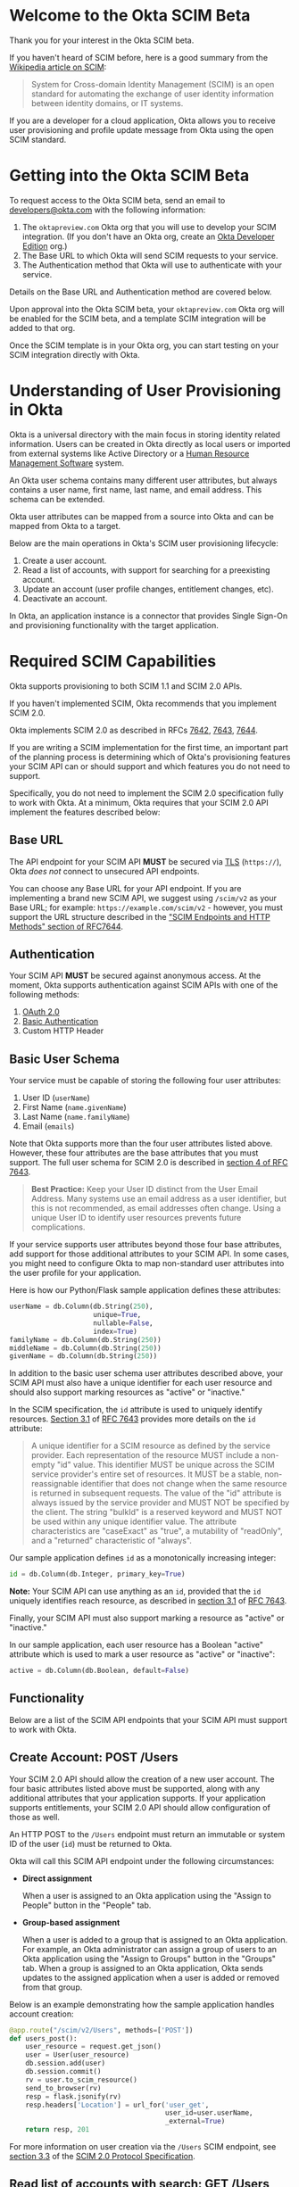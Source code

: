 # This is a file written in Emacs and authored using org-mode (http://orgmode.org/)
# The "README.md" file is generated from this file by running the
# "M-x org-md-export-to-markdown" command from inside of Emacs.
# 
# The rest of the files are generated from this file by running the
# "M-x org-babel-tangle" command from inside of Emacs.
# 
# The options below control the behavior of org-md-export-to-markdown:
#
# Don't render a Table of Contents 
#+OPTIONS: toc:nil
# Don't render section numbers
#+OPTIONS: num:nil
# Turn of subscript parsing: http://super-user.org/wordpress/2012/02/02/how-to-get-rid-of-subscript-annoyance-in-org-mode/comment-page-1/
#+OPTIONS: ^:{}
* Introduction							   :noexport:
  The Okta Application Network is a collection of more than 4000
  prebuilt application connectors. Integrating with customers'
  identity infrastructures is a top requirement for cloud Independent
  Software Vendors (ISVs).

  For an improved and secure login experience, enabling Single Sign-On
  for your application with protocols like SAML. See [[http://developer.okta.com/docs/guides/saml_guidance.html][Single Sign-On
  with Okta]] for more information on allowing end users to log into
  your application using corporate credentials link here.  In the case
  of an Active Directory deployment, end users can effectively log
  into your application with their Active Directory credentials.

  Equally important is the ability to provision and deprovision
  accounts in your application by integrating with your customers'
  user lifecycles.  Many companies use Active Directory as the trigger
  for account provisioning.  Some companies use Human Resource
  Management Systems (HRMS) such as Workday to drive account
  provisioning. Okta already integrates with those systems.  All you
  need to do is expose a SCIM API – to allow Okta to perform
  operations such as account creation, updates, and entitlement
  assignments (groups or roles) to your application.
* Welcome to the Okta SCIM Beta
  Thank you for your interest in the Okta SCIM beta.

  If you haven't heard of SCIM before, here is a good summary from the
  [[https://en.wikipedia.org/wiki/System_for_Cross-domain_Identity_Management][Wikipedia article on SCIM]]:
  #+BEGIN_QUOTE
  System for Cross-domain Identity Management (SCIM) is an open
  standard for automating the exchange of user identity information
  between identity domains, or IT systems.
  #+END_QUOTE

  If you are a developer for a cloud application, Okta allows you
  to receive user provisioning and profile update message from Okta
  using the open SCIM standard.
* Getting into the Okta SCIM Beta
  To request access to the Okta SCIM beta, send an email to [[mailto:developers@okta.com][developers@okta.com]]
  with the following information:

  1. The =oktapreview.com= Okta org that you will use to develop your
     SCIM integration. (If you don't have an Okta org, create an
     [[https://www.okta.com/developer/signup/][Okta Developer Edition]] org.)
  2. The Base URL to which Okta will send SCIM requests to your service.
  3. The Authentication method that Okta will use to authenticate with
     your service.

  Details on the Base URL and Authentication method are covered below.

  Upon approval into the Okta SCIM beta, your =oktapreview.com= Okta
  org will be enabled for the SCIM beta, and a template SCIM
  integration will be added to that org.

  Once the SCIM template is in your Okta org, you can
  start testing on your SCIM integration directly with Okta.
* Understanding of User Provisioning in Okta
  Okta is a universal directory with the main focus in storing
  identity related information.  Users can be created in Okta directly
  as local users or imported from external systems like Active
  Directory or a [[https://en.wikipedia.org/wiki/Category:Human_resource_management_software][Human Resource Management Software]] system.

  An Okta user schema contains many different user attributes,
  but always contains a user name, first name, last name, and
  email address. This schema can be extended.

  Okta user attributes can be mapped from a source into Okta and can
  be mapped from Okta to a target.

  Below are the main operations in Okta's SCIM user provisioning lifecycle:
  1) Create a user account.
  2) Read a list of accounts, with support for searching for a preexisting account.
  3) Update an account (user profile changes, entitlement changes, etc).
  4) Deactivate an account.

  In Okta, an application instance is a connector that provides Single Sign-On
  and provisioning functionality with the target application.

* Required SCIM Capabilities
  Okta supports provisioning to both SCIM 1.1 and SCIM 2.0 APIs.

  If you haven't implemented SCIM, Okta recommends that you implement
  SCIM 2.0.

  Okta implements SCIM 2.0 as described in RFCs [[https://tools.ietf.org/html/rfc7642][7642]], [[https://tools.ietf.org/html/rfc7643][7643]], [[https://tools.ietf.org/html/rfc7644][7644]].

  If you are writing a SCIM implementation for the first time, an
  important part of the planning process is determining which of
  Okta's provisioning features your SCIM API can or should support and
  which features you do not need to support.

  Specifically, you do not need to implement the SCIM 2.0
  specification fully to work with Okta. At a minimum, Okta requires that
  your SCIM 2.0 API implement the features described below:
** Base URL
   The API endpoint for your SCIM API *MUST* be secured via [[https://tools.ietf.org/html/rfc5246][TLS]]
   (=https://=), Okta /does not/ connect to unsecured API endpoints.

   You can choose any Base URL for your API endpoint. If you
   are implementing a brand new SCIM API, we suggest using =/scim/v2=
   as your Base URL; for example: =https://example.com/scim/v2= -
   however, you must support the URL structure described in the
   [[https://tools.ietf.org/html/rfc7644#section-3.2]["SCIM Endpoints and HTTP Methods" section of RFC7644]].
** Authentication
   Your SCIM API *MUST* be secured against anonymous access. At the
   moment, Okta supports authentication against SCIM APIs with one of
   the following methods:

   1. [[http://oauth.net/2/][OAuth 2.0]]
   2. [[https://en.wikipedia.org/wiki/Basic_access_authentication][Basic Authentication]]
   3. Custom HTTP Header
** Basic User Schema
   Your service must be capable of storing the following four user
   attributes:

   1. User ID (=userName=)
   2. First Name (=name.givenName=)
   3. Last Name (=name.familyName=)
   4. Email (=emails=)

   Note that Okta supports more than the four user attributes listed
   above. However, these four attributes are the base attributes that
   you must support.  The full user schema for SCIM 2.0 is described
   in [[https://tools.ietf.org/html/rfc7643#section-4][section 4 of RFC 7643]].

   #+BEGIN_QUOTE
   *Best Practice:* Keep your User ID distinct from the User Email
   Address. Many systems use an email address as a user identifier,
   but this is not recommended, as email addresses often change. Using
   a unique User ID to identify user resources prevents future
   complications.
   #+END_QUOTE

   If your service supports user attributes beyond those four base
   attributes, add support for those additional
   attributes to your SCIM API. In some cases, you might need to
   configure Okta to map non-standard user attributes into the user
   profile for your application.

   Here is how our Python/Flask sample application defines these attributes:
   #+NAME: user-db-model-user-attributes
   #+BEGIN_SRC python
    userName = db.Column(db.String(250),
                         unique=True,
                         nullable=False,
                         index=True)
    familyName = db.Column(db.String(250))
    middleName = db.Column(db.String(250))
    givenName = db.Column(db.String(250))
   #+END_SRC

   In addition to the basic user schema user attributes described
   above, your SCIM API must also have a unique identifier for each
   user resource and should also support marking resources as "active"
   or "inactive."

   In the SCIM specification, the =id= attribute is used to uniquely
   identify resources. [[Https://tools.ietf.org/html/rfc7643#section-3.1][Section 3.1]] of [[https://tools.ietf.org/html/rfc7643][RFC 7643]] provides more details
   on the =id= attribute:

   #+BEGIN_QUOTE
   A unique identifier for a SCIM resource as defined by the service
   provider.  Each representation of the resource MUST include a
   non-empty "id" value.  This identifier MUST be unique across the
   SCIM service provider's entire set of resources.  It MUST be a
   stable, non-reassignable identifier that does not change when the
   same resource is returned in subsequent requests.  The value of
   the "id" attribute is always issued by the service provider and
   MUST NOT be specified by the client.  The string "bulkId" is a
   reserved keyword and MUST NOT be used within any unique identifier
   value.  The attribute characteristics are "caseExact" as "true", a
   mutability of "readOnly", and a "returned" characteristic of
   "always".
   #+END_QUOTE

   Our sample application defines =id= as a monotonically
   increasing integer:
   #+NAME: user-db-model-id-attribute
   #+BEGIN_SRC python
     id = db.Column(db.Integer, primary_key=True)
   #+END_SRC

   *Note:* Your SCIM API can use anything as an =id=, provided that the =id=
   uniquely identifies reach resource, as described in [[https://tools.ietf.org/html/rfc7643#section-3.1][section 3.1]] of
   [[https://tools.ietf.org/html/rfc7643][RFC 7643]].

   Finally, your SCIM API must also support marking a resource as
   "active" or "inactive."

   In our sample application, each user resource has a Boolean
   "active" attribute which is used to mark a user resource as
   "active" or "inactive":

   #+NAME: user-db-model-active-attribute
   #+BEGIN_SRC python
    active = db.Column(db.Boolean, default=False)
   #+END_SRC
** Functionality
   Below are a list of the SCIM API endpoints that your SCIM API must
   support to work with Okta.
** Create Account: POST /Users
   Your SCIM 2.0 API should allow the creation of a new user
   account.  The four basic attributes listed above must be supported, along
   with any additional attributes that your application supports.  If your
   application supports entitlements, your SCIM 2.0 API should allow
   configuration of those as well.
   
   An HTTP POST to the =/Users= endpoint must return an immutable or 
   system ID of the user (=id=) must be returned to Okta.

   Okta will call this SCIM API endpoint under the following circumstances:
   - *Direct assignment*

     When a user is assigned to an Okta application using the "Assign
     to People" button in the "People" tab.
   - *Group-based assignment*

     When a user is added to a group that is assigned to an Okta
     application. For example, an Okta administrator can assign a
     group of users to an Okta application using the "Assign to
     Groups" button in the "Groups" tab. When a group is assigned to an
     Okta application, Okta sends updates to the assigned
     application when a user is added or removed from that group.

   Below is an example demonstrating how the sample application handles account
   creation:

    #+NAME: users_post
    #+BEGIN_SRC python
      @app.route("/scim/v2/Users", methods=['POST'])
      def users_post():
          user_resource = request.get_json()
          user = User(user_resource)
          db.session.add(user)
          db.session.commit()
          rv = user.to_scim_resource()
          send_to_browser(rv)
          resp = flask.jsonify(rv)
          resp.headers['Location'] = url_for('user_get',
                                             user_id=user.userName,
                                             _external=True)
          return resp, 201
    #+END_SRC

   For more information on user creation via the =/Users= SCIM
   endpoint, see [[https://tools.ietf.org/html/rfc7644#section-3.3][section 3.3]] of the [[https://tools.ietf.org/html/rfc7644][SCIM 2.0 Protocol Specification]].

** Read list of accounts with search: GET /Users
   Your SCIM 2.0 API must support the ability for Okta to retrieve
   users (and entitlements like groups if available) from your
   service.  This allows Okta to fetch all user resources in an
   efficient manner for reconciliation and initial bootstrap (to
   get all users from your app into the system).

   Below is how the sample application handles listing user resources,
   with support for filtering and pagination:

   #+NAME: users_get
   #+BEGIN_SRC python :noweb yes
     @app.route("/scim/v2/Users", methods=['GET'])
     def users_get():
         query = User.query
         <<users_get_filter>>
         <<users_get_pagination>>
         total_results = query.count()
         found = query.all()
         rv = ListResponse(found,
                           start_index=start_index,
                           count=count,
                           total_results=total_results)
         return flask.jsonify(rv.to_scim_resource())
   #+END_SRC

   #+RESULTS: users_get

   #+BEGIN_QUOTE
   If you want to see the SQL query that SQLAlchemy is using for
   the query, add this code after the =query= statement that you want
   to see: =print(str(query.statement))=
   #+END_QUOTE

   For more details on the =/Users= SCIM endpoint, see [[https://tools.ietf.org/html/rfc7644#section-3.4.2][section 3.4.2]]
   of the [[https://tools.ietf.org/html/rfc7644][SCIM 2.0 Protocol Specification]].
** Read Account Details: GET /Users/{id}
   Your SCIM 2.0 API must support fetching of users by user id.

   Below is how the sample application handles returning a user resource
   by user id:

   #+NAME: user_get
   #+BEGIN_SRC python
     @app.route("/scim/v2/Users/<user_id>", methods=['GET'])
     def user_get(user_id):
	 user = User.query.filter_by(id=user_id).one()
	 return render_json(user)
   #+END_SRC

   For more details on the =/Users/{id}= SCIM endpoint, see [[https://tools.ietf.org/html/rfc7644#section-3.4.1][section 3.4.1]]
   of the [[https://tools.ietf.org/html/rfc7644][SCIM 2.0 Protocol Specification]].

** Update Account Details: PUT /Users/{id}
   When a profile attribute of a user assigned to your SCIM enabled
   application is changed, Okta will do the following:
   - Make a GET request against =/Users/{id}= on your SCIM API for the
     user to update.
   - Take the resource returned from your SCIM API and update only the
     attributes that need to be updated.
   - Make a PUT request against =/Users/{id}= in your SCIM API with
     the updated resource as the payload.

   Examples of things that can cause changes to an Okta user profile
   are:
   - A change in profile a master like Active Directory or a Human Resource
     Management Software system.
   - A direct change of a profile attribute in Okta for a local user.

   Below is how the sample application handles account profile updates:
   #+NAME: users_put
   #+BEGIN_SRC python
     @app.route("/scim/v2/Users/<user_id>", methods=['PUT'])
     def users_put(user_id):
	 user_resource = request.get_json()
	 user = User.query.filter_by(id=user_id).one()
	 user.update(user_resource)
	 db.session.add(user)
	 db.session.commit()
	 return render_json(user)
   #+END_SRC

   For more details on updates to the =/Users/{id}= SCIM endpoint, see [[https://tools.ietf.org/html/rfc7644#section-3.5.1][section 3.5.1]]
   of the [[https://tools.ietf.org/html/rfc7644][SCIM 2.0 Protocol Specification]].
** Deactivate Account: PATCH /Users/{id}
   Deprovisioning is perhaps the most important reason customers why
   customers ask that your application supports provisioning
   with Okta. Your SCIM API should support account deactivation via a
   PATCH to =/Users/{id}= where the payload of the PATCH request sets
   the =active= property of the user to =false=.

   Your SCIM API should allow account updates at the attribute level.
   If entitlements are supported, your SCIM API should also be able
   to update entitlements based on SCIM profile updates.

   Okta will send a PATCH request to your application to deactivate a
   user when an Okta user is "unassigned" from your
   application. Examples of when this happen are as follows:
   - A user is manually unassigned from your application.
   - A user is removed from a group which is assigned to your application.
   - When a user is deactivated in Okta, either manually or via 
     by an external profile master like Active Directory or a Human
     Resource Management Software system.

   Below is how the sample application handles account deactivation:
   #+NAME: user_patch
   #+BEGIN_SRC python
     @app.route("/scim/v2/Users/<user_id>", methods=['PATCH'])
     def users_patch(user_id):
	 patch_resource = request.get_json()
	 for attribute in ['schemas', 'Operations']:
	     if attribute not in patch_resource:
		 message = "Payload must contain '{}' attribute.".format(attribute)
		 return message, 400
	 schema_patchop = 'urn:ietf:params:scim:api:messages:2.0:PatchOp'
	 if schema_patchop not in patch_resource['schemas']:
	     return "The 'schemas' type in this request is not supported.", 501
	 user = User.query.filter_by(id=user_id).one()
	 for operation in patch_resource['Operations']:
	     if 'op' not in operation and operation['op'] != 'replace':
		 continue
	     value = operation['value']
	     for key in value.keys():
		 setattr(user, key, value[key])
	 db.session.add(user)
	 db.session.commit()
	 return render_json(user)
   #+END_SRC
   For more details on user attribute updates to =/Users/{id}= SCIM endpoint, see [[https://tools.ietf.org/html/rfc7644#section-3.5.2][section 3.5.2]]
   of the [[https://tools.ietf.org/html/rfc7644][SCIM 2.0 Protocol Specification]].
** Filtering on =id=, =externalId=, =userName=, and =emails=
   Being able to filter results by the =id=, =externalId=, or =userName=
   attributes is a critical part of working with Okta. 

   Your SCIM API must be able to filter users by =userName= and should
   also support filtering by =id= and =externalId=. Filtering support
   is required because most provisioning actions require the ability
   for Okta to determine if a user resource exists on your system.

   Consider the scenario where an Okta customer with thousands of
   users has a provisioning integration with your system, which also
   has thousands of users. When an Okta customer adds a new user to
   their Okta organization, Okta needs a way to determine quickly if a
   resource for the newly created user was previously created on your
   system.

   Examples of filters that Okta might send to your SCIM API are as
   follows:
   #+BEGIN_QUOTE
   userName eq "jane@example.com"
   #+END_QUOTE

   #+BEGIN_QUOTE
   emails eq "jane@example.com"
   #+END_QUOTE
   
   Note that, at the moment, Okta only supports the =eq= filter operator. However, the
   [[https://tools.ietf.org/html/rfc7644#section-3.4.2.2][filtering capabilities]] described in the SCIM 2.0 Protocol Specification are
   much more complicated.

   Here is an example of how to implement SCIM filtering in Python:
   #+NAME: users_get_filter
   #+BEGIN_SRC python
     request_filter = request.args.get('filter')
     match = None
     if request_filter:
         match = re.match('(\w+) eq "([^"]*)"', request_filter)
     if match:
         (search_key_name, search_value) = match.groups()
         search_key = getattr(User, search_key_name)
         query = query.filter(search_key == search_value)
   #+END_SRC

   Note: The sample code above only supports the =eq= operator. We
   recommend that you add support for all of the filter operators
   described in [[https://tools.ietf.org/html/rfc7644#page-18][table 3]] of the SCIM 2.0 Protocol Specification.

   For more details on filtering in SCIM 2.0, see [[https://tools.ietf.org/html/rfc7644#section-3.4.2.2][section 3.4.2.2]]
   of the [[https://tools.ietf.org/html/rfc7644][SCIM 2.0 Protocol Specification]].
*** Make this better by turning the request into a =text()= query  :noexport:
    See ABNF here: https://tools.ietf.org/html/rfc7644#page-21
    (My "string" regex above is bad)

    http://docs.sqlalchemy.org/en/latest/core/sqlelement.html#sqlalchemy.sql.expression.text

    Something like this:
    #+BEGIN_EXAMPLE
	 m = re.match('(\w+) (\w{2}) "([^"]*)"', request_filter)
	 (search_key_name, search_compare, search_value) = m.groups()
         session.query(User).filter(text(":search_key :search_compare :search_value")).all()
    #+END_EXAMPLE
** Resource Paging
   When returning large lists of resources, your SCIM implementation
   must support pagination using a /limit/ (=count=) and /offset/
   (=startIndex=) to return smaller groups of resources in a request.

   Below is an example of a =curl= command that makes a request to the
   =/Users/= SCIM endpoint with =count= and =startIndex= set:

   #+BEGIN_EXAMPLE
     $ curl 'https://scim-server.example.com/scim/v2/Users?count=1&startIndex=1'
     {
       "Resources": [
         {
           "active": false, 
           "id": 1, 
           "meta": {
             "location": "http://scim-server.example.com/scim/v2/Users/1", 
             "resourceType": "User"
           }, 
           "name": {
             "familyName": "Doe", 
             "givenName": "Jane", 
             "middleName": null
           }, 
           "schemas": [
             "urn:ietf:params:scim:schemas:core:2.0:User"
           ], 
           "userName": "jane.doe@example.com"
         }
       ], 
       "itemsPerPage": 1, 
       "schemas": [
         "urn:ietf:params:scim:api:messages:2.0:ListResponse"
       ], 
       "startIndex": 0, 
       "totalResults": 1
     }
   #+END_EXAMPLE

   And here is how the sample application handles pagination with SQLAlchemy:

   #+NAME: users_get_pagination
   #+BEGIN_SRC python
     count = int(request.args.get('count', 100))
     start_index = int(request.args.get('startIndex', 1))
     if start_index < 1:
         start_index = 1
     start_index -= 1
     query = query.offset(start_index).limit(count)
   #+END_SRC
   
   Note: This code subtracts "1" from the
   =startIndex=, because =startIndex= is [[https://tools.ietf.org/html/rfc7644#section-3.4.2][1-indexed]] and
   the OFFSET statement is [[http://www.postgresql.org/docs/8.0/static/queries-limit.html][0-indexed]].

   For more details pagination on a SCIM 2.0 endpoint, see [[https://tools.ietf.org/html/rfc7644#section-3.4.2.4][section 3.4.2.4]]
   of the [[https://tools.ietf.org/html/rfc7644][SCIM 2.0 Protocol Specification]].
** Rate Limiting
   Some customer actions, such as adding hundreds of users at once,
   causes large bursts of HTTP requests to your SCIM API. For
   scenarios like this, we suggest that your SCIM API return rate
   limiting information to Okta via the [[https://en.wikipedia.org/wiki/List_of_HTTP_status_codes#429][HTTP 429 Too Many Requests]]
   status code. This helps Okta throttle the rate at which SCIM
   requests are made to your API.

   For more details on rate limiting requests using the HTTP 429
   status code, see [[https://tools.ietf.org/html/rfc6585#section-4][section 4]] of [[https://tools.ietf.org/html/rfc6585][RFC 6585]].
** SCIM Features Not Implemented by Okta
   The following features are currently not supported by Okta:
*** DELETE /Users/{id}
    Deleting users via DELETE is covered in
    [[https://tools.ietf.org/html/rfc7644#section-3.6][section 3.6]] of the [[https://tools.ietf.org/html/rfc7644][SCIM 2.0 Protocol Specification]].

    Okta users are never *deleted*; they are *deactivated*
    instead. Because of this, Okta never makes an HTTP DELETE
    request to a user resource on your SCIM API. Instead, Okta makes
    an HTTP PATCH request to set the =active= setting to =false=.
*** Querying with POST
    The ability to query users with a POST request is described in
    [[https://tools.ietf.org/html/rfc7644#section-3.4.3][section 3.4.3]] of the [[https://tools.ietf.org/html/rfc7644][SCIM 2.0 Protocol Specification]].

    Querying using POST is sometimes useful if your query contains 
    [[https://en.wikipedia.org/wiki/Personally_identifiable_information][personally identifiable information]] that would be exposed in
    system logs if used query parameters with a GET request.

    Okta currently does not support this feature.
*** Bulk Operations
    The ability to send a large collection of resource operations in a
    single request is covered in
    [[https://tools.ietf.org/html/rfc7644#section-3.7][section 3.7]] of the [[https://tools.ietf.org/html/rfc7644][SCIM 2.0 Protocol Specification]].

    Okta currently does not support this feature and makes
    one request per resource operation.
*** "/Me" Authenticated Subject Alias
    The =/Me= URI alias for the current authenticated subject is
    covered in
    [[https://tools.ietf.org/html/rfc7644#section-3.11][section 3.11]] of the [[https://tools.ietf.org/html/rfc7644][SCIM 2.0 Protocol Specification]].

    Okta does not currently make SCIM requests with the =/Me= URI alias.
*** /Groups API endpoint
    Okta currently does not support using the =/Groups= endpoint of a SCIM
    API. When support is added for the =/Groups= endpoint, Okta plans
    on using the following HTTP requests against the =/Groups= endpoint:
**** Read list of Groups: GET /Groups
**** Create Group: POST /Groups
**** Read Group detail: GET /Groups/{id}
**** Delete Group: DELETE /Groups/{id}
*** /Schemas API endpoint
    Okta does not currently make queries against the =/Schemas=
    endpoint, but this functionality is being planned.

    Here is the specification for the =/Schemas= endpoint, from
    [[https://tools.ietf.org/html/rfc7644#section-4][section 4]] of [[https://tools.ietf.org/html/rfc7644][RFC 7644]]:
    #+BEGIN_QUOTE
      An HTTP GET to this endpoint is used to retrieve information about
      resource schemas supported by a SCIM service provider.  An HTTP
      GET to the endpoint "/Schemas" SHALL return all supported schemas
      in ListResponse format (see Figure 3).  Individual schema
      definitions can be returned by appending the schema URI to the
      /Schemas endpoint.  For example:

            /Schemas/urn:ietf:params:scim:schemas:core:2.0:User

      The contents of each schema returned are described in Section 7 of
      RFC7643.  An example representation of SCIM schemas may be found
      in Section 8.7 of RFC7643.
    #+END_QUOTE
*** /ServiceProviderConfig API endpoint
    Okta does not currently make queries against the =/ServiceProviderConfig=
    endpoint, but this functionality is being planned.

    Here is the specification for the =/ServiceProviderConfig= endpoint, from
    [[https://tools.ietf.org/html/rfc7644#section-4][section 4]] of [[https://tools.ietf.org/html/rfc7644][RFC 7644]]:
    #+BEGIN_QUOTE
      An HTTP GET to this endpoint will return a JSON structure that
      describes the SCIM specification features available on a service
      provider.  This endpoint SHALL return responses with a JSON object
      using a "schemas" attribute of
      "urn:ietf:params:scim:schemas:core:2.0:ServiceProviderConfig".
      The attributes returned in the JSON object are defined in
      Section 5 of RFC7643.  An example representation of SCIM service
      provider configuration may be found in Section 8.5 of RFC7643.
    #+END_QUOTE
*** Filtering on =metadata.lastModified=
    Okta does not currently make queries for resources using
    =lastModified= as part of a filter expression.

    Okta plans to add functionality to fetch incremental updates
    from SCIM APIs by querying for resources using a filter expression
    that requests resources which were updated since the last update.
* Submitting to Okta
  Once you have SCIM provisioning working in your Okta application,
  the last thing to do before submitting your
  application to Okta is the following:
  1. Check the Profile Attributes for your application.
  2. Check the Attribute Mappings for your application.
** Check the Profile Attributes for Your Application
   Before submitting your application to Okta, you should check the
   User Attributes to make sure that the attributes are set to what
   you would want your users to see.

   Check your Profile Attributes as follows:

   - From the "Admin" section in Okta, open the settings page for your
     application.
   - In the "Provisioning" tab, scroll to the bottom and click the
     "Edit Attributes" button in the "User Attributes" section.
   - A "Profile Editor" screen will open, check the following settings:
     - The "Display name" for the application
     - The "Description"
     - In the "Attributes" section, remove all attributes that are not
       supported by your application.

       This is an important step! Your users will get confused if your
       application appears to support attributes that are not
       supported by your SCIM API.

       You can delete an attribute by selecting an attribute, then
       clicking the "Delete" button located in right hand attribute details pane.
     - After you've removed all unsupported attributes from the
       "Attributes" section, check through the remaining
       attributes. In particular, check that the following properties
       for each attribute are what you expect them to be:
       - Display name
       - Variable name
       - External name
       - External namespace
       - Data type
       - Attribute required
	 Only mark an attribute as required if one of the following is
         true:
	 1. The attribute *must* be set for your provisioning
            integration to work.
	 2. An Okta administrator must populate a value for
            this attribute. 
       - Scope
     - If the settings for any of your supported user attributes are
       incorrect, contact Okta and request the correction for your
       attribute.

     Click the blue "Back to profiles" link when you are done checking
     the Profile Attributes for your application.
** Check the Attribute Mappings for Your Application
   The last step for you to complete before submitting your
   application to Okta is to check the User Profile Mappings for your
   application. These mappings are what determine how profile
   attributes are mapped to and from your application to an Okta
   user's Universal Directory profile.

   To check the User Profile Mappings for your application, do the
   following:
   - From the "Admin" section in Okta, open the settings page for your
     application.
   - In the "Provisioning" tab, scroll to the bottom and click the
     "Edit Mappings" button in the "Attribute Mappings" section.
   - Check that each mapping is what you would expect it to be. Be
     sure to check both of the followign:
     1. From your application to Okta.
     2. From Okta to your application.
** Contact Okta
   After you've finished verifying that your SCIM API works with Okta,
   it is time to submit your application to Okta.

   Work with your contact at Okta to start your submission.

   If you have any questions about this document, or how to work with
   SCIM, send an email to [[mailto:developers@okta.com][developers@okta.com]].

* Appendix: Details on the example SCIM server
  Included in this git repository is an example SCIM server written in
  Python. 

  This example SCIM server demonstrates how to implement a basic SCIM
  server that can create, read, update, and deactivate Okta users.

  The "Required SCIM Capabilities" section has the sample code that
  handles the HTTP requests to this sample application, below we
  describe the rest of code used in the example.
** How to run
   Here is how to run the example code on your machine:

   First, start by doing a =git checkout= of this repository, then
   =cd= to directory that =git= creates. Then, do the following:

   1. Create an isolated Python environment named "venv" using [[http://docs.python-guide.org/en/latest/dev/virtualenvs/][virtualenv]]:
      #+BEGIN_EXAMPLE
      $ virtualenv venv
      #+END_EXAMPLE
   2. Next, activate the newly created virtualenv:
      #+BEGIN_EXAMPLE
      $ source venv/bin/activate
      #+END_EXAMPLE
   3. Then, install the dependencies for the sample SCIM server using
      Python's [[https://en.wikipedia.org/wiki/Pip_%28package_manager%29]["pip" package manager]]:
      #+BEGIN_EXAMPLE
      $ pip install -r requirements.txt 
      #+END_EXAMPLE
   4. Finally, start the example SCIM server using this command:
      #+BEGIN_EXAMPLE
      $ python scim-server.py
      #+END_EXAMPLE

** Introduction
   Below are instructions for writing a SCIM server in Python, using
   Flask and SQLAlchemy.

   A completed version of this example server is available in this git
   repository in the file named =scim-server.py=.

** Imports
   We start by importing the Python packages that the SCIM server will
   use:
   #+NAME: imports
   #+BEGIN_SRC python
     import re

     from flask import Flask
     from flask import render_template
     from flask import request
     from flask import url_for
     from flask_socketio import SocketIO
     from flask_socketio import emit
     from flask_sqlalchemy import SQLAlchemy
     import flask
   #+END_SRC

** Setup
   =re= adds support for regular expression parsing, =flask= adds the Flask
   web framework, =flask_socketio= and =flask_sqlalchemy= add a idiomatic support for
   their respective technologies to Flask.

   Next we initialize Flask, SQLAlchemy, and SocketIO:
   #+NAME: setup
   #+BEGIN_SRC python
     app = Flask(__name__)
     app.config['SQLALCHEMY_DATABASE_URI'] = 'sqlite:///test-users.db'
     db = SQLAlchemy(app)
     socketio = SocketIO(app)
   #+END_SRC

** SQLAlchemy support for the "users" table:

   Below is the class that SQLAlchemy uses to give us easy access to
   the "users" table.

   The =update= method is used to "merge" or "update" a new User object
   into an existing User object. This is used to simplify the code for
   the code that handles PUT calls to =/Users/{id}=.

   The =to_scim_resource= method is used to turn a User object into
   a [[https://tools.ietf.org/html/rfc7643#section-4.1][SCIM "User" resource schema]].

   #+NAME: user-db-model
   #+BEGIN_SRC python :noweb yes
     class User(db.Model):
         __tablename__ = 'users'
         <<user-db-model-id-attribute>>
         <<user-db-model-active-attribute>>
         <<user-db-model-user-attributes>>

         def __init__(self, resource):
             self.update(resource)

         def update(self, resource):
             for attribute in ['userName', 'active']:
                 if attribute in resource:
                     setattr(self, attribute, resource[attribute])
             for attribute in ['givenName', 'middleName', 'familyName']:
                 if attribute in resource['name']:
                     setattr(self, attribute, resource['name'][attribute])

         def to_scim_resource(self):
             rv = {
                 "schemas": ["urn:ietf:params:scim:schemas:core:2.0:User"],
                 "id": self.id,
                 "userName": self.userName,
                 "name": {
                     "familyName": self.familyName,
                     "givenName": self.givenName,
                     "middleName": self.middleName,
                 },
                 "active": self.active,
                 "meta": {
                     "resourceType": "User",
                     "location": url_for('user_get',
                                         user_id=self.id,
                                         _external=True),
                     # "created": "2010-01-23T04:56:22Z",
                     # "lastModified": "2011-05-13T04:42:34Z",
                 }
             }
             return rv
   #+END_SRC
   
** Support for SCIM Query resources

   We also define a =ListResponse= class, which is used to return an
   array of SCIM resources into a
   [[https://tools.ietf.org/html/rfc7644#section-3.4.2][Query Resource]].

   #+NAME: list-response-class
   #+BEGIN_SRC python
     class ListResponse():
         def __init__(self, list, start_index=1, count=None, total_results=0):
             self.list = list
             self.start_index = start_index
             self.count = count
             self.total_results = total_results

         def to_scim_resource(self):
             rv = {
                 "schemas": ["urn:ietf:params:scim:api:messages:2.0:ListResponse"],
                 "totalResults": self.total_results,
                 "startIndex": self.start_index,
                 "Resources": []
             }
             resources = []
             for item in self.list:
                 resources.append(item.to_scim_resource())
             if self.count:
                 rv['itemsPerPage'] = self.count
             rv['Resources'] = resources
             return rv
   #+END_SRC

** Support for SCIM error messages

   Given a =message= and HTTP =status_code=, this will return a Flask
   response with the appropriately formatted SCIM error message.

   See [[https://tools.ietf.org/html/rfc7644#section-3.12][section 3.12]] of [[https://tools.ietf.org/html/rfc7644][RFC 7644]] for details.

   #+NAME: scim-error
   #+BEGIN_SRC python
     def scim_error(message, status_code):
         rv = {
             "schemas": ["urn:ietf:params:scim:api:messages:2.0:Error"],
             "detail": message,
             "status": str(status_code)
         }
         return flask.jsonify(rv), status_code
   #+END_SRC

** Socket.IO support

   This sample application makes use of Socket.IO to give you a "real
   time" view of SCIM requests that Okta makes to this sample
   application.

   When you load the sample application (the "/" route), your browser
   will be sent a web application that uses Socket.IO to display
   updates without the need for you to reload the page:

   #+NAME: hello-route
   #+BEGIN_SRC python
     @app.route('/')
     def hello():
         return render_template('base.html')
   #+END_SRC

   This page is updated using the functions below:

   - =send_to_browser= is syntactic sugar that will =emit= Socket.IO
     messages to the browser with the proper =broadcast= and
     =namespace= settings.
   - =render_json= is more syntactic sugar which is used to render
     JSON replies to Okta's SCIM client and =emit= the SCIM resource
     to Socket.IO at the same time.
   - =test_connect= is the function called with a browser first starts
     up Socket.IO, it returns a list of currently active users to the
     browser via Socket.IO.
   - =test_disconnect= is a stub that shows how to handle Socket.IO
     "disconnect" messages.

   
   #+NAME: socket-io-support
   #+BEGIN_SRC python
     def send_to_browser(obj):
         socketio.emit('user',
                       {'data': obj},
                       broadcast=True,
                       namespace='/test')


     def render_json(obj):
         rv = obj.to_scim_resource()
         send_to_browser(rv)
         return flask.jsonify(rv)


     @socketio.on('connect', namespace='/test')
     def test_connect():
         for user in User.query.filter_by(active=True).all():
             emit('user', {'data': user.to_scim_resource()})


     @socketio.on('disconnect', namespace='/test')
     def test_disconnect():
         print('Client disconnected')
   #+END_SRC

** Socket.IO application
   Below is the JavaScript that powers the Socket.IO application
   described above. For the full contents of the HTML that this
   JavaScript is part of, see the =base.html= file in the =templates=
   directory of this project.

   #+NAME: socket-io-application
   #+BEGIN_SRC javascript
     $(document).ready(function () {
         namespace = '/test'; // change to an empty string to use the global namespace
         var uri = 'https://' + document.domain  + namespace;
         console.log(uri);
         var socket = io.connect(uri);

         socket.on('user', function(msg) {
             console.log(msg);
             var user = msg.data;
             var user_element = '#' + user.id
             var userRow = '<tr id="' + user.id + '"><td>' + user.id + '</td><td>' + user.name.givenName + '</td><td>' + user.name.familyName + '</td><td>' + user.userName + '</td></tr>';
             if($(user_element).length && user.active) {
                 $(user_element).replaceWith(userRow);
             } else if (user.active) {
                 $('#users-table').append(userRow);
             }

             if($(user_element).length && user.active) {
                 $(user_element).show();
             }
             if($(user_element).length && !user.active) {
                 $(user_element).hide();
             }
         });
     });
   #+END_SRC
** Support for running from the command line
   This bit of code allows you to run the sample application by typing
   =python scim-server.py= from your command line:
   #+NAME: run-from-command-line
   #+BEGIN_SRC python
     if __name__ == "__main__":
         app.debug = True
         socketio.run(app)
   #+END_SRC
** Dependencies
   Here is a detailed list of the dependencies that this example SCIM
   server depends on, and what each dependency does.

   #+tblname: requirements-table
   |------------------+----------+---------+------------------------------------------------------------------------+----------------------------------------------------------|
   | name             | equality | version | description                                                            | url                                                      |
   |------------------+----------+---------+------------------------------------------------------------------------+----------------------------------------------------------|
   | Flask            | >=       |  0.10.1 | A web framework built with a small core and easy-to-extend philosophy. | http://flask.pocoo.org/                                  |
   | Flask-SQLAlchemy | >=       |     2.1 | Adds SQLAlchemy support to Flask.                                      | https://github.com/mitsuhiko/flask-sqlalchemy            |
   | Flask-SocketIO   | >=       |     2.1 | Socket.IO integration for Flask applications.                          | https://github.com/miguelgrinberg/Flask-SocketIO         |
   | gunicorn         | >=       |  19.4.5 | A pre-fork worker model HTTP server for WSGI.                          | https://en.wikipedia.org/wiki/Gunicorn_%28HTTP_server%29 |
   | Jinja2           | >=       |     2.8 | A modern and designer-friendly templating language.                    | http://jinja.pocoo.org/docs/dev/                         |
   | MarkupSafe       | >=       |    0.23 | A library for Python that implements a unicode string.                 | http://www.pocoo.org/projects/markupsafe/                |
   | SQLAlchemy       | >=       |  1.0.12 | SQL toolkit and Object Relational Mapper.                              | https://pypi.python.org/pypi/SQLAlchemy                  |
   | Werkzeug         | >=       |  0.11.4 | A WSGI utility library for Python.                                     | http://werkzeug.pocoo.org/                               |
   | itsdangerous     | >=       |    0.24 | Used to send data to untrusted environments.                           | http://pythonhosted.org/itsdangerous/                    |
   | python-engineio  | >=       |   0.8.8 | Implementation of the Engine.IO realtime server.                       | https://github.com/miguelgrinberg/python-engineio        |
   | python-socketio  | >=       |     1.0 | Implementation of the Socket.IO realtime server.                       | https://github.com/miguelgrinberg/python-socketio        |
   | six              | >=       |  1.10.0 | Python 2 and 3 compatibility library.                                  | https://pypi.python.org/pypi/six                         |
   | wsgiref          | >=       |   0.1.2 | Provides validation support for WSGI.                                  | https://pypi.python.org/pypi/wsgiref                     |
   |------------------+----------+---------+------------------------------------------------------------------------+----------------------------------------------------------|
   
   (This table is used to generate the =requirements.txt= file for this project)
*** How to turn the table above into a requirements.txt file	   :noexport:
    To turn the table above into a =requirements.txt= file, we need to
    do the following:
    1. Convert the table into an array of dictionaries.
    2. Iterate through the array of dictionaries and construct output in
       the =requirements.txt= format, the output must be annotated so
       that it is written to =requirements.txt= when =M-x
       org-bable-tangle= is run on this file.
*** Converting the table to an array of dictionaries 		   :noexport:
   The code below is taken verbatim from [[http://stackoverflow.com/a/8414248/3191847][a StackOverflow answer]] by [[http://stackoverflow.com/users/174728/john-la-rooy][John
   La Rooy]]. This code takes the table above as an array of arrays and
   returns an array of dictionaries, where the key is the column name
   and the value is the column content. This array of dictionaries is
   used below to generate the =requirements.txt= file.
   #+NAME: table-to-dict
   #+BEGIN_SRC python :var table=requirements-table :results code
     headers = table[0]
     values = table[1:]

     from functools import partial
     from itertools import izip, imap
     data = map(dict, imap(partial(izip, headers), values))

     return data
   #+END_SRC
   #+RESULTS: table-to-dict
   #+BEGIN_SRC python
   [{'version': '0.10.1', 'equality': '>=', 'name': 'Flask', 'description': '[[http://flask.pocoo.org/][A web framework built with a small core and easy-to-extend philosophy.]]'}, {'version': 2.1, 'equality': '>=', 'name': 'Flask-SQLAlchemy', 'description': '[[https://github.com/mitsuhiko/flask-sqlalchemy][Adds SQLAlchemy support to Flask.]]'}, {'version': 2.1, 'equality': '>=', 'name': 'Flask-SocketIO', 'description': '[[http://socket.io/][Socket.IO]] integration [[https://github.com/miguelgrinberg/Flask-SocketIO][for Flask applications.]]'}, {'version': '19.4.5', 'equality': '>=', 'name': 'gunicorn', 'description': '[[https://en.wikipedia.org/wiki/Gunicorn_%28HTTP_server%29][A pre-fork worker model HTTP server]] for [[https://en.wikipedia.org/wiki/Web_Server_Gateway_Interface][WSGI.]]'}, {'version': 2.8, 'equality': '>=', 'name': 'Jinja2', 'description': '[[http://jinja.pocoo.org/docs/dev/][A modern and designer-friendly templating language.]]'}, {'version': 0.23, 'equality': '>=', 'name': 'MarkupSafe', 'description': '[[http://www.pocoo.org/projects/markupsafe/][A library for Python that implements a unicode string.]]'}, {'version': '1.0.12', 'equality': '>=', 'name': 'SQLAlchemy', 'description': '[[https://pypi.python.org/pypi/SQLAlchemy][SQL toolkit and Object Relational Mapper.]]'}, {'version': '0.11.4', 'equality': '>=', 'name': 'Werkzeug', 'description': '[[http://werkzeug.pocoo.org/][A WSGI utility library for Python.]]'}, {'version': 0.24, 'equality': '>=', 'name': 'itsdangerous', 'description': '[[http://pythonhosted.org/itsdangerous/][Used to send data to untrusted environments.]]'}, {'version': '0.8.8', 'equality': '>=', 'name': 'python-engineio', 'description': '[[https://github.com/miguelgrinberg/python-engineio][Implementation of the Engine.IO realtime server.]]'}, {'version': 1.0, 'equality': '>=', 'name': 'python-socketio', 'description': '[[https://github.com/miguelgrinberg/python-socketio][Implementation of the Socket.IO realtime server.]]'}, {'version': '1.10.0', 'equality': '>=', 'name': 'six', 'description': '[[https://pypi.python.org/pypi/six][Python 2 and 3 compatibility library.]]'}, {'version': '0.1.2', 'equality': '>=', 'name': 'wsgiref', 'description': '[[https://pypi.python.org/pypi/wsgiref][Provides validation support for WSGI.]]'}]
   #+END_SRC
*** Creating the =requirements.txt= file			   :noexport:
   This code takes the requirements table above and turns it into a
   =requirements.txt= file that will get exported when =M-x
   org-bable-tangle= is run.

   #+HEADER: :results_switches ":tangle requirements.txt :noweb yes :exports none :padline no"
   #+BEGIN_SRC python :var table=requirements-table :results code :noweb yes
     data = <<table-to-dict(requirements-table)>>
     output = ''
     for package in data:
	 output += "{name}{equality}{version}\n".format(**package)
     return output
   #+END_SRC

   #+RESULTS:
   #+BEGIN_SRC python :tangle requirements.txt :noweb yes :exports none :padline no
   Flask>=0.10.1
   Flask-SQLAlchemy>=2.1
   Flask-SocketIO>=2.1
   gunicorn>=19.4.5
   Jinja2>=2.8
   MarkupSafe>=0.23
   SQLAlchemy>=1.0.12
   Werkzeug>=0.11.4
   itsdangerous>=0.24
   python-engineio>=0.8.8
   python-socketio>=1.0
   six>=1.10.0
   wsgiref>=0.1.2
   #+END_SRC
   
* Files 							   :noexport:
** scim-server.py
   #+BEGIN_SRC python :tangle scim-server.py :noweb yes :exports none :padline no
     <<imports>>


     <<setup>>


     <<list-response-class>>


     <<user-db-model>>


     <<scim-error>>


     <<socket-io-support>>


     <<hello-route>>


     <<user_get>>


     <<users_post>>


     <<users_put>>


     <<user_patch>>


     <<users_get>>

     <<run-from-command-line>>
   #+END_SRC
** templates/base.html
   #+BEGIN_SRC html :tangle templates/base.html :noweb yes :exports none :padline no
     <!DOCTYPE html>
     <html lang="en">
       <head>
         <meta charset="utf-8">
         <meta http-equiv="X-UA-Compatible" content="IE=edge">
         <meta name="viewport" content="width=device-width, initial-scale=1">
         <!-- The above 3 meta tags *must* come first in the head; any other head content must come *after* these tags -->
         <title>Okta SCIM Example</title>
         <script src="https://ajax.googleapis.com/ajax/libs/jquery/1.11.3/jquery.min.js"></script>
         <!-- Bootstrap core CSS -->
         <link href="https://maxcdn.bootstrapcdn.com/bootstrap/3.3.5/css/bootstrap.min.css" rel="stylesheet" integrity="sha256-MfvZlkHCEqatNoGiOXveE8FIwMzZg4W85qfrfIFBfYc= sha512-dTfge/zgoMYpP7QbHy4gWMEGsbsdZeCXz7irItjcC3sPUFtf0kuFbDz/ixG7ArTxmDjLXDmezHubeNikyKGVyQ==" crossorigin="anonymous">
         <!-- HTML5 shim and Respond.js for IE8 support of HTML5 elements and media queries -->
         <!--[if lt IE 9]>
           <script src="https://oss.maxcdn.com/html5shiv/3.7.2/html5shiv.min.js"></script>
           <script src="https://oss.maxcdn.com/respond/1.4.2/respond.min.js"></script>
           <![endif]-->
         <link href="https://maxcdn.bootstrapcdn.com/font-awesome/4.4.0/css/font-awesome.min.css" rel="stylesheet" integrity="sha256-k2/8zcNbxVIh5mnQ52A0r3a6jAgMGxFJFE2707UxGCk= sha512-ZV9KawG2Legkwp3nAlxLIVFudTauWuBpC10uEafMHYL0Sarrz5A7G79kXh5+5+woxQ5HM559XX2UZjMJ36Wplg==" crossorigin="anonymous">
         <link rel="stylesheet" href="https://lipis.github.io/bootstrap-social/bootstrap-social.css">
         <!-- 60px to make the container go all the way to the bottom of the topbar -->
         <style>
           body { padding-top: 80px; }
           #okta-sign-in { margin-top: 0px; }
         </style>
       </head>
       <body id="main">
         <nav class="navbar navbar-inverse navbar-fixed-top">
           <div class="container">
             <div class="navbar-header">
               <button type="button" class="navbar-toggle collapsed" data-toggle="collapse" data-target="#navbar" aria-expanded="false" aria-controls="navbar">
                 <span class="sr-only">Toggle navigation</span>
                 <span class="icon-bar"></span>
                 <span class="icon-bar"></span>
                 <span class="icon-bar"></span>
               </button>
               <a class="navbar-brand" href="#">Okta SCIM Example</a>
             </div>
             <div id="navbar" class="collapse navbar-collapse">
               <ul class="nav navbar-nav">
               </ul>
             </div><!--/.nav-collapse -->
           </div>
         </nav>
         <div class="container">
           <table class="table" id="users-table">
             <caption>SCIM Users</caption>
             <thead>
               <tr>
                 <td>#</td>
                 <td>First Name</td>
                 <td>Last Name</td>
                 <td>Username</td>
               </tr>
             </thead>
           </table>
           <div id="log">
           </div>
         </div><!-- /.container -->
         <script type="text/javascript" src="//cdnjs.cloudflare.com/ajax/libs/socket.io/1.3.5/socket.io.min.js"></script>
         <script type="text/javascript">
           <<socket-io-application>>
         </script>
         <!-- Placed at the end of the document so the pages load faster -->
         <script src="https://maxcdn.bootstrapcdn.com/bootstrap/3.3.5/js/bootstrap.min.js" integrity="sha256-Sk3nkD6mLTMOF0EOpNtsIry+s1CsaqQC1rVLTAy+0yc= sha512-K1qjQ+NcF2TYO/eI3M6v8EiNYZfA95pQumfvcVrTHtwQVDG+aHRqLi/ETn2uB+1JqwYqVG3LIvdm9lj6imS/pQ==" crossorigin="anonymous"></script>
       </body>
     </html>
   #+END_SRC
** .gitignore
   #+BEGIN_SRC text :tangle .gitignore :noweb yes :exports none :padline no
     venv
     ,*.pyc
     ,*~
     .DS_Store
     .exports
   #+END_SRC
* License information
  #+BEGIN_SRC text :tangle LICENSE.txt :padline no
    Copyright © 2016, Okta, Inc.

    Licensed under the Apache License, Version 2.0 (the "License");
    you may not use this file except in compliance with the License.
    You may obtain a copy of the License at

        http://www.apache.org/licenses/LICENSE-2.0

    Unless required by applicable law or agreed to in writing, software
    distributed under the License is distributed on an "AS IS" BASIS,
    WITHOUT WARRANTIES OR CONDITIONS OF ANY KIND, either express or implied.
    See the License for the specific language governing permissions and
    limitations under the License.
  #+END_SRC
* To do 							   :noexport:
** TODO Convert example curl output to test fixtures
